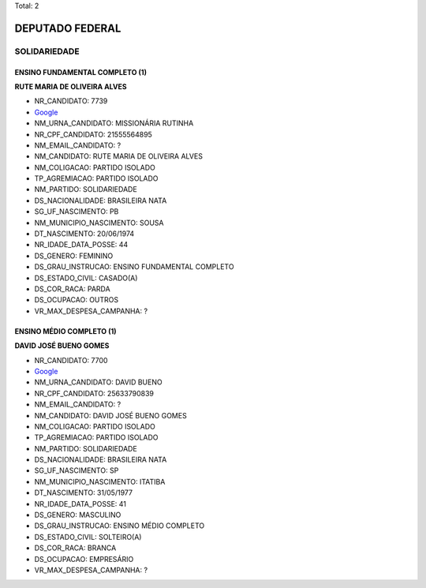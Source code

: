 Total: 2

DEPUTADO FEDERAL
================

SOLIDARIEDADE
-------------

ENSINO FUNDAMENTAL COMPLETO (1)
...............................

**RUTE MARIA DE OLIVEIRA ALVES**

- NR_CANDIDATO: 7739
- `Google <https://www.google.com/search?q=RUTE+MARIA+DE+OLIVEIRA+ALVES>`_
- NM_URNA_CANDIDATO: MISSIONÁRIA RUTINHA
- NR_CPF_CANDIDATO: 21555564895
- NM_EMAIL_CANDIDATO: ?
- NM_CANDIDATO: RUTE MARIA DE OLIVEIRA ALVES
- NM_COLIGACAO: PARTIDO ISOLADO
- TP_AGREMIACAO: PARTIDO ISOLADO
- NM_PARTIDO: SOLIDARIEDADE
- DS_NACIONALIDADE: BRASILEIRA NATA
- SG_UF_NASCIMENTO: PB
- NM_MUNICIPIO_NASCIMENTO: SOUSA
- DT_NASCIMENTO: 20/06/1974
- NR_IDADE_DATA_POSSE: 44
- DS_GENERO: FEMININO
- DS_GRAU_INSTRUCAO: ENSINO FUNDAMENTAL COMPLETO
- DS_ESTADO_CIVIL: CASADO(A)
- DS_COR_RACA: PARDA
- DS_OCUPACAO: OUTROS
- VR_MAX_DESPESA_CAMPANHA: ?


ENSINO MÉDIO COMPLETO (1)
.........................

**DAVID JOSÉ BUENO GOMES**

- NR_CANDIDATO: 7700
- `Google <https://www.google.com/search?q=DAVID+JOSÉ+BUENO+GOMES>`_
- NM_URNA_CANDIDATO: DAVID BUENO
- NR_CPF_CANDIDATO: 25633790839
- NM_EMAIL_CANDIDATO: ?
- NM_CANDIDATO: DAVID JOSÉ BUENO GOMES
- NM_COLIGACAO: PARTIDO ISOLADO
- TP_AGREMIACAO: PARTIDO ISOLADO
- NM_PARTIDO: SOLIDARIEDADE
- DS_NACIONALIDADE: BRASILEIRA NATA
- SG_UF_NASCIMENTO: SP
- NM_MUNICIPIO_NASCIMENTO: ITATIBA
- DT_NASCIMENTO: 31/05/1977
- NR_IDADE_DATA_POSSE: 41
- DS_GENERO: MASCULINO
- DS_GRAU_INSTRUCAO: ENSINO MÉDIO COMPLETO
- DS_ESTADO_CIVIL: SOLTEIRO(A)
- DS_COR_RACA: BRANCA
- DS_OCUPACAO: EMPRESÁRIO
- VR_MAX_DESPESA_CAMPANHA: ?

